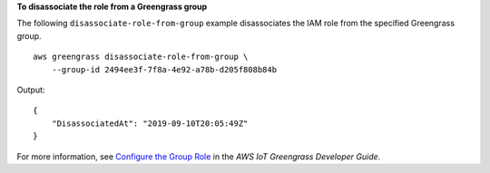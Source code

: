 **To disassociate the role from a Greengrass group**

The following ``disassociate-role-from-group`` example disassociates the IAM role from the specified Greengrass group. ::

    aws greengrass disassociate-role-from-group \
        --group-id 2494ee3f-7f8a-4e92-a78b-d205f808b84b

Output::

    {
        "DisassociatedAt": "2019-09-10T20:05:49Z"
    }

For more information, see `Configure the Group Role <https://docs.aws.amazon.com/greengrass/latest/developerguide/config-iam-roles.html>`__ in the *AWS IoT Greengrass Developer Guide*.
